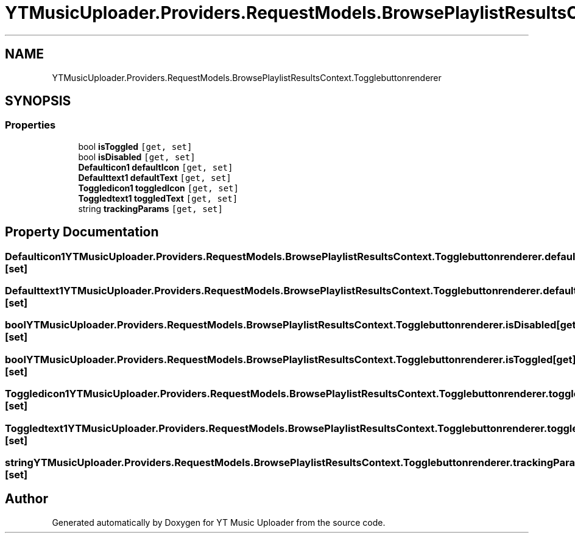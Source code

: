 .TH "YTMusicUploader.Providers.RequestModels.BrowsePlaylistResultsContext.Togglebuttonrenderer" 3 "Thu Dec 31 2020" "YT Music Uploader" \" -*- nroff -*-
.ad l
.nh
.SH NAME
YTMusicUploader.Providers.RequestModels.BrowsePlaylistResultsContext.Togglebuttonrenderer
.SH SYNOPSIS
.br
.PP
.SS "Properties"

.in +1c
.ti -1c
.RI "bool \fBisToggled\fP\fC [get, set]\fP"
.br
.ti -1c
.RI "bool \fBisDisabled\fP\fC [get, set]\fP"
.br
.ti -1c
.RI "\fBDefaulticon1\fP \fBdefaultIcon\fP\fC [get, set]\fP"
.br
.ti -1c
.RI "\fBDefaulttext1\fP \fBdefaultText\fP\fC [get, set]\fP"
.br
.ti -1c
.RI "\fBToggledicon1\fP \fBtoggledIcon\fP\fC [get, set]\fP"
.br
.ti -1c
.RI "\fBToggledtext1\fP \fBtoggledText\fP\fC [get, set]\fP"
.br
.ti -1c
.RI "string \fBtrackingParams\fP\fC [get, set]\fP"
.br
.in -1c
.SH "Property Documentation"
.PP 
.SS "\fBDefaulticon1\fP YTMusicUploader\&.Providers\&.RequestModels\&.BrowsePlaylistResultsContext\&.Togglebuttonrenderer\&.defaultIcon\fC [get]\fP, \fC [set]\fP"

.SS "\fBDefaulttext1\fP YTMusicUploader\&.Providers\&.RequestModels\&.BrowsePlaylistResultsContext\&.Togglebuttonrenderer\&.defaultText\fC [get]\fP, \fC [set]\fP"

.SS "bool YTMusicUploader\&.Providers\&.RequestModels\&.BrowsePlaylistResultsContext\&.Togglebuttonrenderer\&.isDisabled\fC [get]\fP, \fC [set]\fP"

.SS "bool YTMusicUploader\&.Providers\&.RequestModels\&.BrowsePlaylistResultsContext\&.Togglebuttonrenderer\&.isToggled\fC [get]\fP, \fC [set]\fP"

.SS "\fBToggledicon1\fP YTMusicUploader\&.Providers\&.RequestModels\&.BrowsePlaylistResultsContext\&.Togglebuttonrenderer\&.toggledIcon\fC [get]\fP, \fC [set]\fP"

.SS "\fBToggledtext1\fP YTMusicUploader\&.Providers\&.RequestModels\&.BrowsePlaylistResultsContext\&.Togglebuttonrenderer\&.toggledText\fC [get]\fP, \fC [set]\fP"

.SS "string YTMusicUploader\&.Providers\&.RequestModels\&.BrowsePlaylistResultsContext\&.Togglebuttonrenderer\&.trackingParams\fC [get]\fP, \fC [set]\fP"


.SH "Author"
.PP 
Generated automatically by Doxygen for YT Music Uploader from the source code\&.
